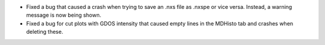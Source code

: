 - Fixed a bug that caused a crash when trying to save an .nxs file as .nxspe or vice versa. Instead, a warning message is now being shown.
- Fixed a bug for cut plots with GDOS intensity that caused empty lines in the MDHisto tab and crashes when deleting these.